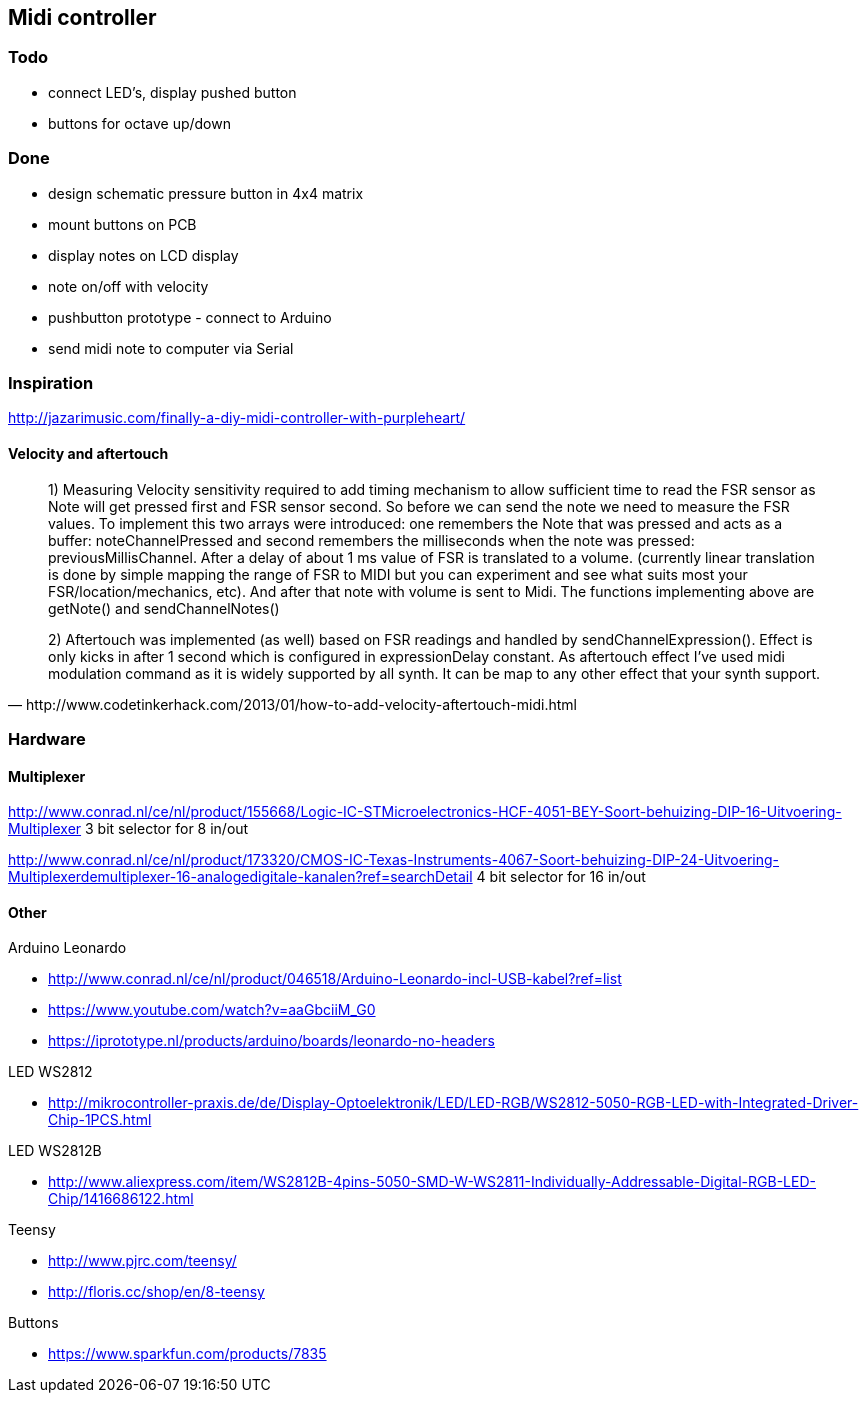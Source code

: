 == Midi controller

=== Todo

* connect LED's, display pushed button
* buttons for octave up/down

=== Done

* design schematic pressure button in 4x4 matrix
* mount buttons on PCB
* display notes on LCD display
* note on/off with velocity
* pushbutton prototype - connect to Arduino
* send midi note to computer via Serial

=== Inspiration

http://jazarimusic.com/finally-a-diy-midi-controller-with-purpleheart/

==== Velocity and aftertouch

[quote, http://www.codetinkerhack.com/2013/01/how-to-add-velocity-aftertouch-midi.html]
____
1) Measuring Velocity sensitivity required to add timing mechanism to allow sufficient time to read the FSR sensor as Note will get pressed first and FSR sensor second. So before we can send the note we need to measure the FSR values. To implement this two arrays were introduced: one  remembers the Note that was pressed and acts as a buffer: noteChannelPressed and second remembers the milliseconds when the note was pressed: previousMillisChannel. After a delay of about 1 ms value of FSR is translated to a volume. (currently linear translation is done by simple mapping the range of FSR  to MIDI but you can experiment and see what suits most your FSR/location/mechanics, etc). And after that note with volume is sent to Midi. The functions implementing above are getNote() and sendChannelNotes()

2) Aftertouch was implemented (as well) based on FSR readings and handled by sendChannelExpression(). Effect is only kicks in after 1 second which is configured in expressionDelay constant. As aftertouch effect I've used midi modulation command as it is widely supported by all synth. It can be map to any other effect that your synth support.
____

=== Hardware

==== Multiplexer

http://www.conrad.nl/ce/nl/product/155668/Logic-IC-STMicroelectronics-HCF-4051-BEY-Soort-behuizing-DIP-16-Uitvoering-Multiplexer
3 bit selector for 8 in/out

http://www.conrad.nl/ce/nl/product/173320/CMOS-IC-Texas-Instruments-4067-Soort-behuizing-DIP-24-Uitvoering-Multiplexerdemultiplexer-16-analogedigitale-kanalen?ref=searchDetail
4 bit selector for 16 in/out


==== Other

Arduino Leonardo

* http://www.conrad.nl/ce/nl/product/046518/Arduino-Leonardo-incl-USB-kabel?ref=list
* https://www.youtube.com/watch?v=aaGbciiM_G0
* https://iprototype.nl/products/arduino/boards/leonardo-no-headers

LED  WS2812

* http://mikrocontroller-praxis.de/de/Display-Optoelektronik/LED/LED-RGB/WS2812-5050-RGB-LED-with-Integrated-Driver-Chip-1PCS.html

LED  WS2812B

* http://www.aliexpress.com/item/WS2812B-4pins-5050-SMD-W-WS2811-Individually-Addressable-Digital-RGB-LED-Chip/1416686122.html

Teensy

* http://www.pjrc.com/teensy/
* http://floris.cc/shop/en/8-teensy

Buttons

* https://www.sparkfun.com/products/7835


